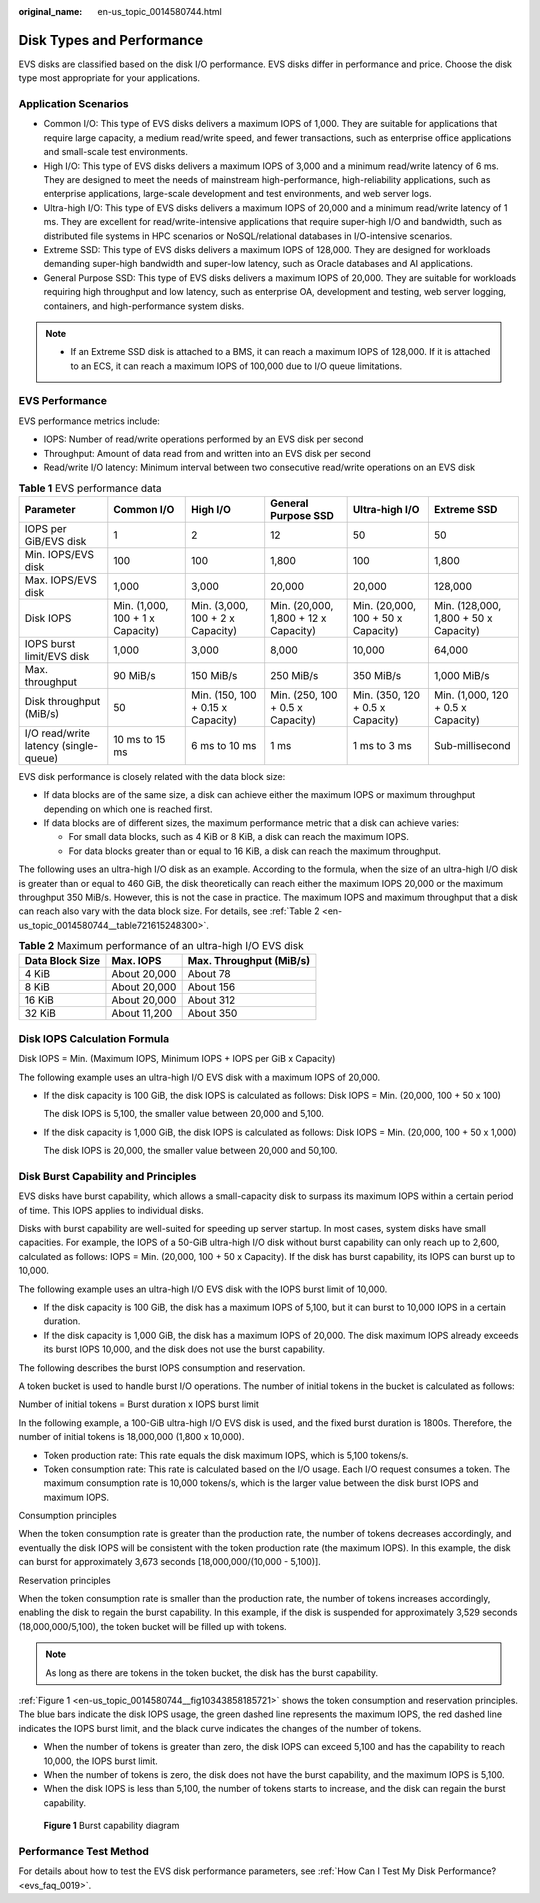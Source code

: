 :original_name: en-us_topic_0014580744.html

.. _en-us_topic_0014580744:

Disk Types and Performance
==========================

EVS disks are classified based on the disk I/O performance. EVS disks differ in performance and price. Choose the disk type most appropriate for your applications.

Application Scenarios
---------------------

-  Common I/O: This type of EVS disks delivers a maximum IOPS of 1,000. They are suitable for applications that require large capacity, a medium read/write speed, and fewer transactions, such as enterprise office applications and small-scale test environments.
-  High I/O: This type of EVS disks delivers a maximum IOPS of 3,000 and a minimum read/write latency of 6 ms. They are designed to meet the needs of mainstream high-performance, high-reliability applications, such as enterprise applications, large-scale development and test environments, and web server logs.
-  Ultra-high I/O: This type of EVS disks delivers a maximum IOPS of 20,000 and a minimum read/write latency of 1 ms. They are excellent for read/write-intensive applications that require super-high I/O and bandwidth, such as distributed file systems in HPC scenarios or NoSQL/relational databases in I/O-intensive scenarios.
-  Extreme SSD: This type of EVS disks delivers a maximum IOPS of 128,000. They are designed for workloads demanding super-high bandwidth and super-low latency, such as Oracle databases and AI applications.
-  General Purpose SSD: This type of EVS disks delivers a maximum IOPS of 20,000. They are suitable for workloads requiring high throughput and low latency, such as enterprise OA, development and testing, web server logging, containers, and high-performance system disks.

.. note::

   -  If an Extreme SSD disk is attached to a BMS, it can reach a maximum IOPS of 128,000. If it is attached to an ECS, it can reach a maximum IOPS of 100,000 due to I/O queue limitations.

EVS Performance
---------------

EVS performance metrics include:

-  IOPS: Number of read/write operations performed by an EVS disk per second
-  Throughput: Amount of data read from and written into an EVS disk per second
-  Read/write I/O latency: Minimum interval between two consecutive read/write operations on an EVS disk

.. table:: **Table 1** EVS performance data

   +---------------------------------------+----------------------------------+-----------------------------------+--------------------------------------+------------------------------------+---------------------------------------+
   | Parameter                             | Common I/O                       | High I/O                          | General Purpose SSD                  | Ultra-high I/O                     | Extreme SSD                           |
   +=======================================+==================================+===================================+======================================+====================================+=======================================+
   | IOPS per GiB/EVS disk                 | 1                                | 2                                 | 12                                   | 50                                 | 50                                    |
   +---------------------------------------+----------------------------------+-----------------------------------+--------------------------------------+------------------------------------+---------------------------------------+
   | Min. IOPS/EVS disk                    | 100                              | 100                               | 1,800                                | 100                                | 1,800                                 |
   +---------------------------------------+----------------------------------+-----------------------------------+--------------------------------------+------------------------------------+---------------------------------------+
   | Max. IOPS/EVS disk                    | 1,000                            | 3,000                             | 20,000                               | 20,000                             | 128,000                               |
   +---------------------------------------+----------------------------------+-----------------------------------+--------------------------------------+------------------------------------+---------------------------------------+
   | Disk IOPS                             | Min. (1,000, 100 + 1 x Capacity) | Min. (3,000, 100 + 2 x Capacity)  | Min. (20,000, 1,800 + 12 x Capacity) | Min. (20,000, 100 + 50 x Capacity) | Min. (128,000, 1,800 + 50 x Capacity) |
   +---------------------------------------+----------------------------------+-----------------------------------+--------------------------------------+------------------------------------+---------------------------------------+
   | IOPS burst limit/EVS disk             | 1,000                            | 3,000                             | 8,000                                | 10,000                             | 64,000                                |
   +---------------------------------------+----------------------------------+-----------------------------------+--------------------------------------+------------------------------------+---------------------------------------+
   | Max. throughput                       | 90 MiB/s                         | 150 MiB/s                         | 250 MiB/s                            | 350 MiB/s                          | 1,000 MiB/s                           |
   +---------------------------------------+----------------------------------+-----------------------------------+--------------------------------------+------------------------------------+---------------------------------------+
   | Disk throughput (MiB/s)               | 50                               | Min. (150, 100 + 0.15 x Capacity) | Min. (250, 100 + 0.5 x Capacity)     | Min. (350, 120 + 0.5 x Capacity)   | Min. (1,000, 120 + 0.5 x Capacity)    |
   +---------------------------------------+----------------------------------+-----------------------------------+--------------------------------------+------------------------------------+---------------------------------------+
   | I/O read/write latency (single-queue) | 10 ms to 15 ms                   | 6 ms to 10 ms                     | 1 ms                                 | 1 ms to 3 ms                       | Sub-millisecond                       |
   +---------------------------------------+----------------------------------+-----------------------------------+--------------------------------------+------------------------------------+---------------------------------------+

EVS disk performance is closely related with the data block size:

-  If data blocks are of the same size, a disk can achieve either the maximum IOPS or maximum throughput depending on which one is reached first.
-  If data blocks are of different sizes, the maximum performance metric that a disk can achieve varies:

   -  For small data blocks, such as 4 KiB or 8 KiB, a disk can reach the maximum IOPS.
   -  For data blocks greater than or equal to 16 KiB, a disk can reach the maximum throughput.

The following uses an ultra-high I/O disk as an example. According to the formula, when the size of an ultra-high I/O disk is greater than or equal to 460 GiB, the disk theoretically can reach either the maximum IOPS 20,000 or the maximum throughput 350 MiB/s. However, this is not the case in practice. The maximum IOPS and maximum throughput that a disk can reach also vary with the data block size. For details, see :ref:`Table 2 <en-us_topic_0014580744__table721615248300>`.

.. _en-us_topic_0014580744__table721615248300:

.. table:: **Table 2** Maximum performance of an ultra-high I/O EVS disk

   =============== ============ =======================
   Data Block Size Max. IOPS    Max. Throughput (MiB/s)
   =============== ============ =======================
   4 KiB           About 20,000 About 78
   8 KiB           About 20,000 About 156
   16 KiB          About 20,000 About 312
   32 KiB          About 11,200 About 350
   =============== ============ =======================

Disk IOPS Calculation Formula
-----------------------------

Disk IOPS = Min. (Maximum IOPS, Minimum IOPS + IOPS per GiB x Capacity)

The following example uses an ultra-high I/O EVS disk with a maximum IOPS of 20,000.

-  If the disk capacity is 100 GiB, the disk IOPS is calculated as follows: Disk IOPS = Min. (20,000, 100 + 50 x 100)

   The disk IOPS is 5,100, the smaller value between 20,000 and 5,100.

-  If the disk capacity is 1,000 GiB, the disk IOPS is calculated as follows: Disk IOPS = Min. (20,000, 100 + 50 x 1,000)

   The disk IOPS is 20,000, the smaller value between 20,000 and 50,100.

Disk Burst Capability and Principles
------------------------------------

EVS disks have burst capability, which allows a small-capacity disk to surpass its maximum IOPS within a certain period of time. This IOPS applies to individual disks.

Disks with burst capability are well-suited for speeding up server startup. In most cases, system disks have small capacities. For example, the IOPS of a 50-GiB ultra-high I/O disk without burst capability can only reach up to 2,600, calculated as follows: IOPS = Min. (20,000, 100 + 50 x Capacity). If the disk has burst capability, its IOPS can burst up to 10,000.

The following example uses an ultra-high I/O EVS disk with the IOPS burst limit of 10,000.

-  If the disk capacity is 100 GiB, the disk has a maximum IOPS of 5,100, but it can burst to 10,000 IOPS in a certain duration.
-  If the disk capacity is 1,000 GiB, the disk has a maximum IOPS of 20,000. The disk maximum IOPS already exceeds its burst IOPS 10,000, and the disk does not use the burst capability.

The following describes the burst IOPS consumption and reservation.

A token bucket is used to handle burst I/O operations. The number of initial tokens in the bucket is calculated as follows:

Number of initial tokens = Burst duration x IOPS burst limit

In the following example, a 100-GiB ultra-high I/O EVS disk is used, and the fixed burst duration is 1800s. Therefore, the number of initial tokens is 18,000,000 (1,800 x 10,000).

-  Token production rate: This rate equals the disk maximum IOPS, which is 5,100 tokens/s.
-  Token consumption rate: This rate is calculated based on the I/O usage. Each I/O request consumes a token. The maximum consumption rate is 10,000 tokens/s, which is the larger value between the disk burst IOPS and maximum IOPS.

Consumption principles

When the token consumption rate is greater than the production rate, the number of tokens decreases accordingly, and eventually the disk IOPS will be consistent with the token production rate (the maximum IOPS). In this example, the disk can burst for approximately 3,673 seconds [18,000,000/(10,000 - 5,100)].

Reservation principles

When the token consumption rate is smaller than the production rate, the number of tokens increases accordingly, enabling the disk to regain the burst capability. In this example, if the disk is suspended for approximately 3,529 seconds (18,000,000/5,100), the token bucket will be filled up with tokens.

.. note::

   As long as there are tokens in the token bucket, the disk has the burst capability.

:ref:`Figure 1 <en-us_topic_0014580744__fig10343858185721>` shows the token consumption and reservation principles. The blue bars indicate the disk IOPS usage, the green dashed line represents the maximum IOPS, the red dashed line indicates the IOPS burst limit, and the black curve indicates the changes of the number of tokens.

-  When the number of tokens is greater than zero, the disk IOPS can exceed 5,100 and has the capability to reach 10,000, the IOPS burst limit.
-  When the number of tokens is zero, the disk does not have the burst capability, and the maximum IOPS is 5,100.
-  When the disk IOPS is less than 5,100, the number of tokens starts to increase, and the disk can regain the burst capability.

.. _en-us_topic_0014580744__fig10343858185721:

.. figure:: /_static/images/en-us_image_0113597958.png
   :alt: **Figure 1** Burst capability diagram

   **Figure 1** Burst capability diagram

Performance Test Method
-----------------------

For details about how to test the EVS disk performance parameters, see :ref:`How Can I Test My Disk Performance? <evs_faq_0019>`.
